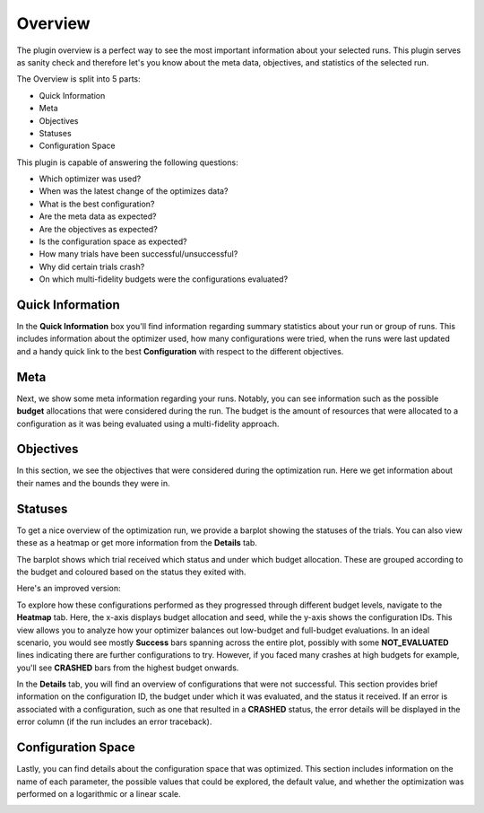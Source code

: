 Overview
========

The plugin overview is a perfect way to see the most important information about
your selected runs. This plugin serves as sanity check and therefore let's you know
about the meta data, objectives, and statistics of the selected run.

The Overview is split into 5 parts:

* Quick Information
* Meta
* Objectives
* Statuses
* Configuration Space

This plugin is capable of answering the following questions:

* Which optimizer was used?
* When was the latest change of the optimizes data?
* What is the best configuration?
* Are the meta data as expected?
* Are the objectives as expected?
* Is the configuration space as expected?
* How many trials have been successful/unsuccessful?
* Why did certain trials crash?
* On which multi-fidelity budgets were the configurations evaluated?


Quick Information
-----------------

In the **Quick Information** box you'll find information regarding summary statistics about your run or
group of runs. This includes information about the optimizer used, how many configurations were tried, when
the runs were last updated and a handy quick link to the best **Configuration** with respect to the different objectives.

Meta
----
Next, we show some meta information regarding your runs. Notably, you can see information such as the
possible **budget** allocations that were considered during the run. The budget is the amount of
resources that were allocated to a configuration as it was being evaluated using a multi-fidelity
approach.


Objectives
----------
In this section, we see the objectives that were considered during the optimization run. Here we get
information about their names and the bounds they were in.


Statuses
--------
To get a nice overview of the optimization run, we provide a barplot showing the statuses of the
trials. You can also view these as a heatmap or get more information from
the **Details** tab.

The barplot shows which trial received which status and under which budget allocation. These are
grouped according to the budget and coloured based on the status they exited with.


Here's an improved version:

To explore how these configurations performed as they progressed through different budget levels,
navigate to the **Heatmap** tab. Here, the x-axis displays budget allocation and seed, while the
y-axis shows the configuration IDs. This view allows you to analyze how your optimizer balances out
low-budget and full-budget evaluations.
In an ideal scenario, you would see mostly **Success** bars spanning
across the entire plot, possibly with some **NOT_EVALUATED** lines indicating there are further configurations
to try. However, if you faced many crashes at high budgets for example, you'll see **CRASHED** bars
from the highest budget onwards.

In the **Details** tab, you will find an overview of configurations that were not successful.
This section provides brief information on the configuration ID, the budget under which it was
evaluated, and the status it received. If an error is associated with a configuration, such as one
that resulted in a **CRASHED** status, the error details will be displayed in the error column
(if the run includes an error traceback).


Configuration Space
-------------------

Lastly, you can find details about the configuration space that was optimized. This section
includes information on the name of each parameter, the possible values that could be explored,
the default value, and whether the optimization was performed on a logarithmic or a linear scale.


.. image:: ../images/plugins/overview.png
